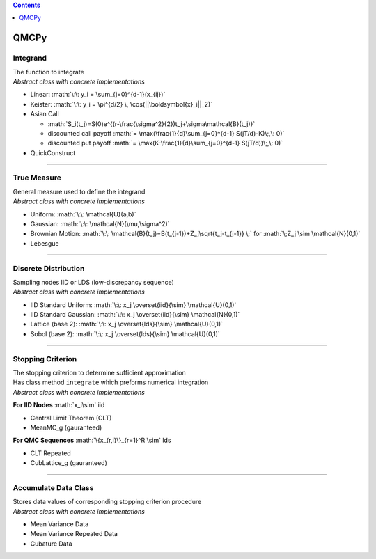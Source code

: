 .. role:: math(raw)
   :format: html latex
..

.. contents::
   :depth: 1
..

QMCPy
=====

Integrand
---------

| The function to integrate
| *Abstract class with concrete implementations*

-  Linear: :math:`\:\: y_i = \sum_{j=0}^{d-1}(x_{ij})`
-  Keister: :math:`\:\: y_i = \pi^{d/2} \, \cos(||\boldsymbol{x}_i||_2)`
-  Asian Call

   -  :math:`S_i(t_j)=S(0)e^{(r-\frac{\sigma^2}{2})t_j+\sigma\mathcal{B}(t_j)}`
   -  discounted call payoff
      :math:`= \max(\frac{1}{d}\sum_{j=0}^{d-1} S(jT/d)-K)\;,\: 0)`
   -  discounted put payoff
      :math:`= \max(K-\frac{1}{d}\sum_{j=0}^{d-1} S(jT/d))\;,\: 0)`

-  QuickConstruct

--------------

True Measure
------------

| General measure used to define the integrand
| *Abstract class with concrete implementations*

-  Uniform: :math:`\:\: \mathcal{U}(a,b)`
-  Gaussian: :math:`\:\: \mathcal{N}(\mu,\sigma^2)`
-  Brownian Motion:
   :math:`\:\: \mathcal{B}(t_j)=B(t_{j-1})+Z_j\sqrt{t_j-t_{j-1}} \;` for
   :math:`\;Z_j \sim \mathcal{N}(0,1)`
-  Lebesgue

--------------

Discrete Distribution
---------------------

| Sampling nodes IID or LDS (low-discrepancy sequence)
| *Abstract class with concrete implementations*

-  IID Standard Uniform:
   :math:`\:\: x_j \overset{iid}{\sim} \mathcal{U}(0,1)`
-  IID Standard Gaussian:
   :math:`\:\: x_j \overset{iid}{\sim} \mathcal{N}(0,1)`
-  Lattice (base 2):
   :math:`\:\: x_j \overset{lds}{\sim} \mathcal{U}(0,1)`
-  Sobol (base 2): :math:`\:\: x_j \overset{lds}{\sim} \mathcal{U}(0,1)`

--------------

Stopping Criterion
------------------

| The stopping criterion to determine sufficient approximation
| Has class method ``integrate`` which preforms numerical integration
| *Abstract class with concrete implementations*

**For IID Nodes** :math:`x_i\sim` iid

-  Central Limit Theorem (CLT)
-  MeanMC\_g (gauranteed)

**For QMC Sequences** :math:`\{x_{r,i}\}_{r=1}^R \sim` lds

-  CLT Repeated
-  CubLattice\_g (gauranteed)

--------------

Accumulate Data Class
---------------------

| Stores data values of corresponding stopping criterion procedure
| *Abstract class with concrete implementations*

-  Mean Variance Data
-  Mean Variance Repeated Data
-  Cubature Data

